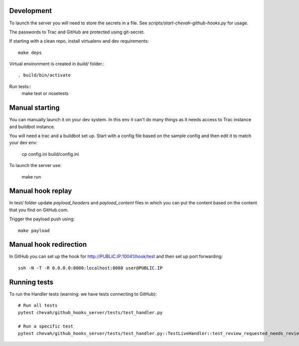 Development
-----------

To launch the server you will need to store the secrets in a file.
See `scripts/start-chevah-github-hooks.py` for usage.

The passwords to Trac and GitHub are protected using git-secret.

If starting with a clean repo, install virtualenv and dev requirements::

    make deps

Virtual environment is created in `build/` folder.::

    . build/bin/activate

Run tests::
    make test
    or
    nosetests


Manual starting
--------------

You can manually launch it on your dev system.
In this env it can't do many things as it needs access to Trac instance and
buildbot instance.

You will need a trac and a buildbot set up.
Start with a config file based on the sample config and then edit it to
match your dev env:

    cp config.ini build/config.ini

To launch the server use:

    make run


Manual hook replay
------------------

In test/ folder update `payload_headers` and `payload_content` files
in which you can put the content based on the content that you find on
GitHub.com.


Trigger the payload push using::

    make payload


Manual hook redirection
-----------------------

In GitHub you can set up the hook for http://PUBLIC.IP:10041/hook/test
and then set up port forwarding::

    ssh -N -T -R 0.0.0.0:8080:localhost:8080 user@PUBLIC.IP


Running tests
-------------

To run the Handler tests (warning: we have tests connecting to GitHub)::

    # Run all tests
    pytest chevah/github_hooks_server/tests/test_handler.py

    # Run a specific test
    pytest chevah/github_hooks_server/tests/test_handler.py::TestLiveHandler::test_review_requested_needs_review

